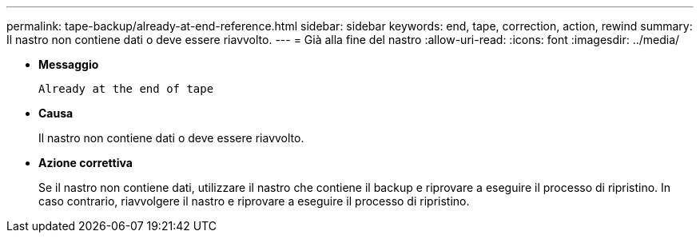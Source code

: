---
permalink: tape-backup/already-at-end-reference.html 
sidebar: sidebar 
keywords: end, tape, correction, action, rewind 
summary: Il nastro non contiene dati o deve essere riavvolto. 
---
= Già alla fine del nastro
:allow-uri-read: 
:icons: font
:imagesdir: ../media/


* *Messaggio*
+
`Already at the end of tape`

* *Causa*
+
Il nastro non contiene dati o deve essere riavvolto.

* *Azione correttiva*
+
Se il nastro non contiene dati, utilizzare il nastro che contiene il backup e riprovare a eseguire il processo di ripristino. In caso contrario, riavvolgere il nastro e riprovare a eseguire il processo di ripristino.


